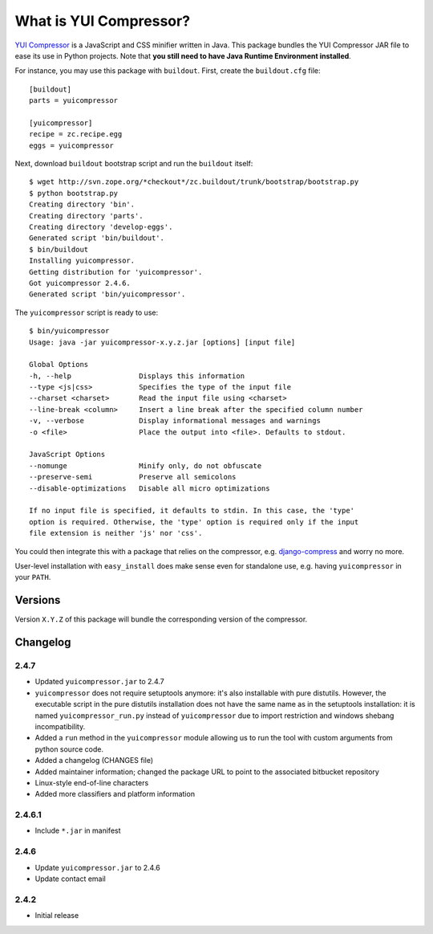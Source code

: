 -----------------------
What is YUI Compressor?
-----------------------

`YUI Compressor <http://developer.yahoo.com/yui/compressor/>`_ is
a JavaScript and CSS minifier written in Java.
This package bundles the YUI Compressor JAR file to ease its use
in Python projects.
Note that **you still need to have Java Runtime Environment installed**.

For instance, you may use this package with ``buildout``.
First, create the ``buildout.cfg`` file::

    [buildout]
    parts = yuicompressor

    [yuicompressor]
    recipe = zc.recipe.egg
    eggs = yuicompressor

Next, download ``buildout`` bootstrap script and run the ``buildout``
itself::

    $ wget http://svn.zope.org/*checkout*/zc.buildout/trunk/bootstrap/bootstrap.py
    $ python bootstrap.py
    Creating directory 'bin'.
    Creating directory 'parts'.
    Creating directory 'develop-eggs'.
    Generated script 'bin/buildout'.
    $ bin/buildout
    Installing yuicompressor.
    Getting distribution for 'yuicompressor'.
    Got yuicompressor 2.4.6.
    Generated script 'bin/yuicompressor'.

The ``yuicompressor`` script is ready to use::

    $ bin/yuicompressor
    Usage: java -jar yuicompressor-x.y.z.jar [options] [input file]

    Global Options
    -h, --help                Displays this information
    --type <js|css>           Specifies the type of the input file
    --charset <charset>       Read the input file using <charset>
    --line-break <column>     Insert a line break after the specified column number
    -v, --verbose             Display informational messages and warnings
    -o <file>                 Place the output into <file>. Defaults to stdout.

    JavaScript Options
    --nomunge                 Minify only, do not obfuscate
    --preserve-semi           Preserve all semicolons
    --disable-optimizations   Disable all micro optimizations

    If no input file is specified, it defaults to stdin. In this case, the 'type'
    option is required. Otherwise, the 'type' option is required only if the input
    file extension is neither 'js' nor 'css'.


You could then integrate this with a package that relies on
the compressor, e.g. `django-compress`_ and worry no more.

.. _django-compress: http://code.google.com/p/django-compress/

User-level installation with ``easy_install`` does make sense
even for standalone use, e.g. having ``yuicompressor`` in your
``PATH``.


Versions
========

Version ``X.Y.Z`` of this package will bundle the corresponding
version of the compressor.


Changelog
=========

2.4.7
-----

- Updated ``yuicompressor.jar`` to 2.4.7
- ``yuicompressor`` does not require setuptools anymore: it's also installable
  with pure distutils. However, the executable script in the pure distutils
  installation does not have the same name as in the setuptools installation:
  it is named ``yuicompressor_run.py`` instead of ``yuicompressor`` due to
  import restriction and windows shebang incompatibility.
- Added a ``run`` method in the ``yuicompressor`` module allowing us to run
  the tool with custom arguments from python source code.
- Added a changelog (CHANGES file)
- Added maintainer information; changed the package URL to point to the
  associated bitbucket repository
- Linux-style end-of-line characters
- Added more classifiers and platform information


2.4.6.1
-------

- Include ``*.jar`` in manifest


2.4.6
-----

- Update ``yuicompressor.jar`` to 2.4.6
- Update contact email


2.4.2
-----

- Initial release

